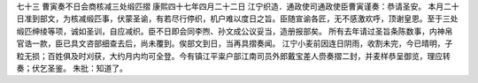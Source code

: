 七十三 曹寅奏不日会商核减三处缎匹摺
康熙四十七年四月二十二日 
江宁织造．通政使司通政使臣曹寅谨奏：恭请圣安。 
本月二十日准到部文，为核减缎匹事，伏蒙圣谕，有若尽行停织，机户难以度日之旨。臣随宣谕各匠，无不感激欢呼，顶谢皇恩。至于三处缎匹绅绫等项，诚如圣训，自应减织。臣不日即会同李煦、孙文成公议妥当，造册报部矣。 
所有去年请过圣旨条陈数事，内神帛官诰一款，臣已具文咨部细查去后，尚未覆到。俟部文到日，当再具摺奏闻。 
江宁小麦前因连日阴雨，收割未完，今已晴明，子粒无损；百姓俱及时刈获，大约月内均可全登。今有镇江平粜户部江南司员外郎戴宝差人赍奏摺二封，并麦样恭呈御览，理应转奏；伏乞圣鉴。 
朱批：知道了。 